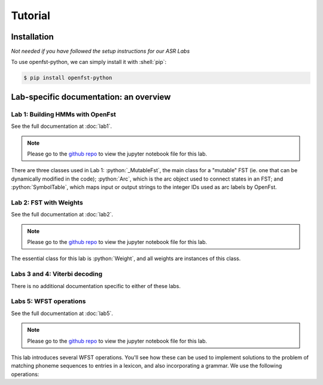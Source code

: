Tutorial
=====

.. _installation:

Installation
------------

*Not needed if you have followed the setup instructions for our ASR Labs*

.. role:: shell(code)
  :language: shell
  :class: highlight


To use openfst-python, we can simply install it with :shell:`pip`:

.. code-block:: console

   $ pip install openfst-python


Lab-specific documentation: an overview
----------------

Lab 1: Building HMMs with OpenFst
^^^^^^^^^^^^^^^

See the full documentation at :doc:`lab1`.

.. note::
   Please go to the `github repo <https://github.com/ZhaoZeyu1995/asr_labs/blob/master/asr_lab1.ipynb>`_ to view the jupyter notebook file for this lab.


There are three classes used in Lab 1: :python:`_MutableFst`, the main class for a "mutable" FST (ie. one that can be dynamically modified in the code); :python:`Arc`, which is the arc object used to connect states in an FST; and :python:`SymbolTable`, which maps input or output strings to the integer IDs used as arc labels by OpenFst.

.. autosummary::
   openfst_python.pywrapfst.SymbolTable
   openfst_python.pywrapfst._MutableFst
   openfst_python.pywrapfst.Arc


Lab 2: FST with Weights
^^^^^^^^^^^^^^^

See the full documentation at :doc:`lab2`.

.. note::
   Please go to the `github repo <https://github.com/ZhaoZeyu1995/asr_labs/blob/master/asr_lab2.ipynb>`_ to view the jupyter notebook file for this lab.

The essential class for this lab is :python:`Weight`, and all weights are instances of this class.

.. autosummary::
   openfst_python.pywrapfst.Weight

Labs 3 and 4: Viterbi decoding
^^^^^^^^^^^^^^^

There is no additional documentation specific to either of these labs.

Labs 5: WFST operations
^^^^^^^^^^^^^^^

See the full documentation at :doc:`lab5`.

.. note::
   Please go to the `github repo <https://github.com/ZhaoZeyu1995/asr_labs/blob/master/asr_lab5.ipynb>`_ to view the jupyter notebook file for this lab.

This lab introduces several WFST operations.  You'll see how these can be used to implement solutions to the problem of matching phoneme sequences to entries in a lexicon, and also incorporating a grammar.  We use the following operations:

.. autosummary::
   openfst_python.pywrapfst.determinize
   openfst_python.pywrapfst.compose
   openfst_python.pywrapfst.shortestpath
   openfst_python.pywrapfst.minimize
   openfst_python.pywrapfst.project
   openfst_python.pywrapfst.rmepsilon
   openfst_python.pywrapfst.arcsort

